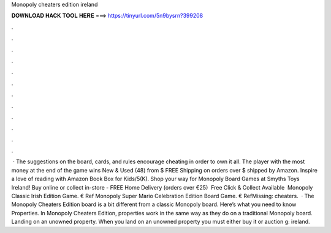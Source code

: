 Monopoly cheaters edition ireland

𝐃𝐎𝐖𝐍𝐋𝐎𝐀𝐃 𝐇𝐀𝐂𝐊 𝐓𝐎𝐎𝐋 𝐇𝐄𝐑𝐄 ===> https://tinyurl.com/5n9bysrn?399208

.

.

.

.

.

.

.

.

.

.

.

.

 · The suggestions on the board, cards, and rules encourage cheating in order to own it all. The player with the most money at the end of the game wins New & Used (48) from $ FREE Shipping on orders over $ shipped by Amazon. Inspire a love of reading with Amazon Book Box for Kids/5(K). Shop your way for Monopoly Board Games at Smyths Toys Ireland! Buy online or collect in-store - FREE Home Delivery (orders over €25) ️ Free Click & Collect Available ️ Monopoly Classic Irish Edition Game. € Ref Monopoly Super Mario Celebration Edition Board Game. € RefMissing: cheaters.  · The Monopoly Cheaters Edition board is a bit different from a classic Monopoly board. Here’s what you need to know Properties. In Monopoly Cheaters Edition, properties work in the same way as they do on a traditional Monopoly board. Landing on an unowned property. When you land on an unowned property you must either buy it or auction g: ireland.
